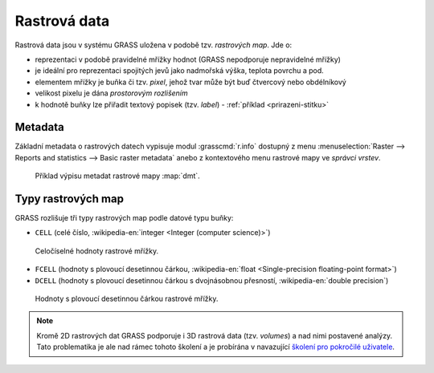 .. index::
   single: rastrová data

Rastrová data
-------------

Rastrová data jsou v systému GRASS uložena v podobě tzv. *rastrových
map*. Jde o:

* reprezentaci v podobě pravidelné mřížky hodnot (GRASS nepodporuje
  nepravidelné mřížky)
* je ideální pro reprezentaci spojitých jevů jako nadmořská výška, teplota povrchu a pod.
* elementem mřížky je buňka či tzv. *pixel*, jehož tvar může být buď
  čtvercový nebo obdélníkový
* velikost pixelu je dána *prostorovým rozlišením*
* k hodnotě buňky lze přiřadit textový popisek (tzv. *label*) -
  :ref:`příklad <prirazeni-stitku>`

.. index::
   pair: metadata; rastrová data
   single: r.info

.. _raster-metadata:

Metadata
========

Základní metadata o rastrových datech vypisuje modul
:grasscmd:`r.info` dostupný z menu :menuselection:`Raster --> Reports
and statistics --> Basic raster metadata` anebo z kontextového menu
rastrové mapy ve *správci vrstev*.

.. figure:: images/lmgr-r-info.png
   :scale-latex: 65

   Spuštění nástroje pro výpis metadat rastrových map z kontextového
   menu správce vrsvev.

.. figure:: images/lmgr-r-info-example.png

	    Příklad výpisu metadat rastrové mapy :map:`dmt`.

.. raw:: latex

   \newpage

.. index::
   pair: rastrová data; datové typy
   pair: data s plovoucí desetinnou čárkou; datové typy

.. _raster-types:
                 
Typy rastrových map
===================

GRASS rozlišuje tři typy rastrových map podle datové typu buňky:

* ``CELL`` (celé číslo, :wikipedia-en:`integer <Integer (computer
  science)>`)

.. figure:: images/rast-num.png

   Celočíselné hodnoty rastrové mřížky.
   
* ``FCELL`` (hodnoty s plovoucí desetinnou čárkou,
  :wikipedia-en:`float <Single-precision floating-point format>`)
* ``DCELL`` (hodnoty s plovoucí desetinnou čárkou s dvojnásobnou
  přesností, :wikipedia-en:`double precision`)

.. raw:: latex

   \newpage

.. figure:: images/rast-num-float.png
            
   Hodnoty s plovoucí desetinnou čárkou rastrové mřížky.

.. note::

   Kromě 2D rastrových dat GRASS podporuje i 3D rastrová data
   (tzv. *volumes*) a nad nimi postavené analýzy. Tato problematika je
   ale nad rámec tohoto školení a je probírána v navazující `školení
   pro pokročilé uživatele <http://www.gismentors.eu/skoleni/grass-gis.html#pokrocily>`_.
